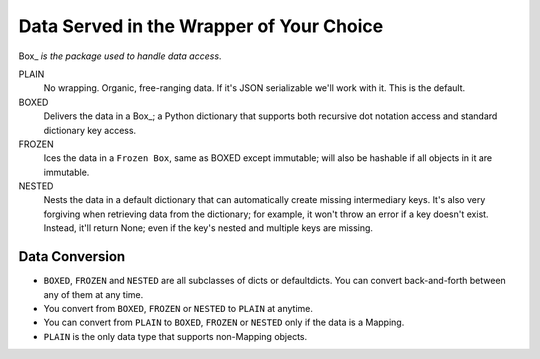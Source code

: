 #########################################
Data Served in the Wrapper of Your Choice
#########################################

Box_ *is the package used to handle data access*.

PLAIN
    No wrapping.  Organic, free-ranging data.  If it's JSON serializable
    we'll work with it.  This is the default.

BOXED
    Delivers the data in a Box_; a Python dictionary that supports both
    recursive dot notation access and standard dictionary key access.

FROZEN
    Ices the data in a ``Frozen Box``, same as BOXED except immutable; will
    also be hashable if all objects in it are immutable.

NESTED
     Nests the data in a default dictionary that can automatically create
     missing intermediary keys. It's also very forgiving when retrieving
     data from the dictionary; for example, it won't throw an error if a key
     doesn't exist.  Instead, it'll return None; even if the key's nested
     and multiple keys are missing.



Data Conversion
---------------

* ``BOXED``, ``FROZEN`` and ``NESTED`` are all subclasses of dicts or
  defaultdicts.  You can convert back-and-forth between any of them at any
  time.

* You convert from ``BOXED``, ``FROZEN`` or ``NESTED`` to ``PLAIN`` at
  anytime.

* You can convert from ``PLAIN`` to ``BOXED``, ``FROZEN`` or ``NESTED`` only
  if the data is a Mapping.

* ``PLAIN`` is the only data type that supports non-Mapping objects.